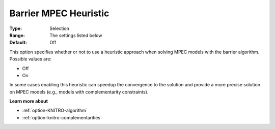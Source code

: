 .. _option-KNITRO-barrier_mpec_heuristic:


Barrier MPEC Heuristic
======================



:Type:	Selection	
:Range:	The settings listed below	
:Default:	Off	



This option specifies whether or not to use a heuristic approach when solving MPEC models with the barrier algorithm. Possible values are:



*	Off
*	On




In some cases enabling this heuristic can speedup the convergence to the solution and provide a more precise solution on MPEC models (e.g., models with complementarity constraints).





**Learn more about** 

*	:ref:`option-KNITRO-algorithm` 
*	:ref:`option-knitro-complementarities` 



